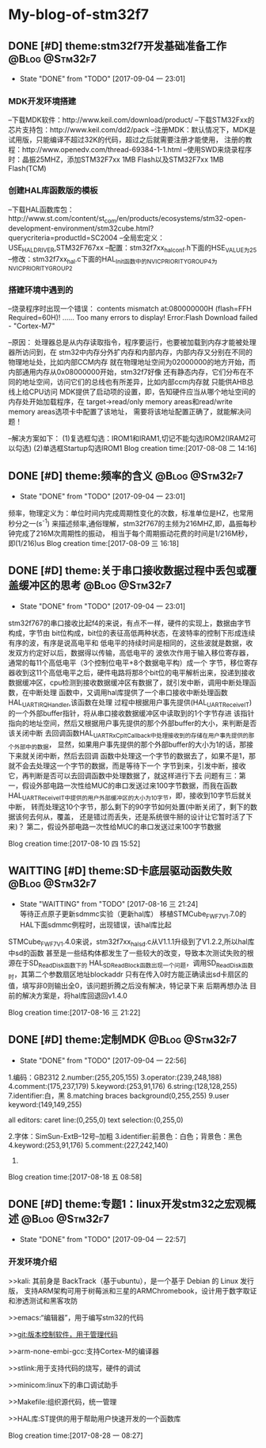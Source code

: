 * My-blog-of-stm32f7
** DONE [#D] theme:stm32f7开发基础准备工作					 :@Blog:@Stm32f7:
   - State "DONE"       from "TODO"       [2017-09-04 一 23:01]
*** MDK开发环境搭建
--下载MDK软件：http://www.keil.com/download/product/
--下载STM32Fxx的芯片支持包：http://www.keil.com/dd2/pack
--注册MDK：默认情况下，MDK是试用版，只能编译不超过32K的代码，超过之后就需要注册才能使用，
注册的教程：http://www.openedv.com/thread-69384-1-1.html
--使用SWD来烧录程序时：晶振25MHZ，添加STM32F7xx 1MB Flash以及STM32F7xx 1MB Flash(TCM)
*** 创建HAL库函数版的模板
--下载HAL函数库包：http://www.st.com/content/st_com/en/products/ecosystems/stm32-open-development-environment/stm32cube.html?querycriteria=productId=SC2004
--全局宏定义：USE_HAL_DRIVER,STM32F767xx
--配置：stm32f7xx_hal_conf.h下面的HSE_VALUE为25
--修改：stm32f7xx_hal.c下面的HAL_Init函数中的NVIC_PRIORITYGROUP_4为NVIC_PRIORITYGROUP_2
*** 搭建环境中遇到的
--烧录程序时出现一个错误：
contents mismatch at:080000000H (flash=FFH Required=60H)!
......
Too many errors to display!
Error:Flash Download failed - "Cortex-M7"

--原因：
	处理器总是从内存读取指令，程序要运行，也要被加载到内存才能被处理器所访问到，在
stm32中内存分外扩内存和内部内存，内部内存又分别在不同的物理地址处，比如内部CCM内存
就在物理地址空间为02000000的地方开始，而内部通用内存从0x08000000开始，stm32f7好像
还有静态内存，它们分布在不同的地址空间，访问它们的总线也有所差异，比如内部ccm内存就
只能供AHB总线上给CPU访问
	MDK提供了启动项的设置，即，告知硬件应当从哪个地址空间的内存处开始加载程序，在
target->read/only memory areas和read/write memory areas选项卡中配置了该地址，
需要将该地址配置正确了，就能解决问题！

--解决方案如下：
(1)复选框勾选：IROM1和IRAM1,切记不能勾选IROM2(IRAM2可以勾选)
(2)单选框Startup勾选IROM1
Blog creation time:[2017-08-08 二 14:16]
** DONE [#D] theme:频率的含义								 :@Blog:@Stm32f7:
	- State "DONE"       from "TODO"       [2017-09-04 一 23:01]
	频率，物理定义为：单位时间内完成周期性变化的次数，标准单位是HZ，也常用秒分之一(s^-1)
来描述频率,通俗理解，stm32f767的主频为216MHZ,即，晶振每秒钟完成了216M次周期性的振动，
相当于每个周期振动花费的时间是1/216M秒，即(1/216)us
Blog creation time:[2017-08-09 三 16:18]
** DONE [#D] theme:关于串口接收数据过程中丢包或覆盖缓冲区的思考 :@Blog:@Stm32f7:
	- State "DONE"       from "TODO"       [2017-09-04 一 23:01]
	stm32f767的串口接收比起f4的来说，有点不一样，硬件的实现上，数据由字节构成，字节由
bit位构成，bit位的表征高低两种状态，在波特率的控制下形成连续有序的波，有序是说高电平和
低电平的持续时间是相同的，这些波就是数据，收发双方约定好以后，数据得以传输，高低电平的
波依次作用于输入移位寄存器，通常的每11个高低电平（3个控制位电平+8个数据电平构）成一个
字节，移位寄存器收到这11个高低电平之后，硬件电路将那8个bit位的电平解析出来，投递到接收
数据缓冲区，cpu检测到接收数据缓冲区有数据了，就引发中断，调用中断处理函数，在中断处理
函数中，又调用hal库提供了一个串口接收中断处理函数HAL_UART_IRQHandler,该函数在处理
过程中根据用户事先提供(HAL_UART_Receive_IT)的一个外部buffer指针，将从串口接收数据缓冲区中读取到的1个字节存进
该指针指向的地址空间，然后又根据用户事先提供的那个外部buffer的大小，来判断是否该关闭中断
去回调函数HAL_UART_RxCpltCallback中处理接收到的存储在用户事先提供的那个外部中的数据，
显然，如果用户事先提供的那个外部buffer的大小为1的话，那接下来就关闭中断，然后去回调
函数中处理这一个字节的数据去了，如果不是1，那就不会去处理这一个字节的数据，而是等待下一个
字节到来，引发中断，接收它，再判断是否可以去回调函数中处理数据了，就这样进行下去
	问题有三：第一，假设外部电路一次性给MUC的串口发送过来100字节数据，而我在函数
HAL_UART_Receive_IT中提供的用户外部缓冲区的大小为10字节，即，接收到10字节后就关中断，
转而处理这10个字节，那么剩下的90字节如何处置(中断关闭了，剩下的数据该何去何从，覆盖，
还是错过而丢失，还是系统很牛掰的设计让它暂时活了下来)？
	第二，假设外部电路一次性给MUC的串口发送过来100字节数据

Blog creation time:[2017-08-10 四 15:52]
** WAITTING [#D] theme:SD卡底层驱动函数失败			:@Blog:@Stm32f7:
	- State "WAITTING"   from "TODO"       [2017-08-16 三 21:24] \\
	  等待正点原子更新sdmmc实验（更新hal库）
	  移植STMCube_FW_F7_V1.7.0的HAL下面sdmmc例程时，出现错误，该hal库比起
STMCube_FW_F7_V1.4.0来说，stm32f7xx_hal_sd.c从V1.1.1升级到了V1.2.2,所以hal库中sd的函数
甚至是一些结构体都发生了一些较大的改变，导致本次测试失败的根源在于SD_ReadDisk函数下的
HAL_SD_ReadBlock函数出现一个问题，调用SD_ReadDisk函数时，其第二个参数扇区地址blockaddr
只有在传入0时方能正确读出sd卡扇区的值，填写非0则输出全0，该问题折腾之后没有解决，特记录下来
后期再想办法
	目前的解决方案是，将hal库回退回v1.4.0

Blog creation time:[2017-08-16 三 21:22]
** DONE [#D] theme:定制MDK									 :@Blog:@Stm32f7:
	- State "DONE"       from "TODO"       [2017-09-04 一 22:56]
1.编码：GB2312
2.number:(255,205,155) 
3.operator:(239,248,188)
4.comment:(175,237,179)
5.keyword:(253,91,176)
6.string:(128,128,255)
7.identifier:白，黑
8.matching braces background(0,255,255)
9.user keyword:(149,149,255)

all editors:
caret line:(0,255,0)
text selection:(0,255,0)

2.字体：SimSun-ExtB--12号--加粗
3.identifier:前景色：白色；背景色：黑色
4.keyword:(253,91,176)
5.comment:(227,242,140)
6.
Blog creation time:[2017-08-18 五 08:58]
** DONE [#D] theme:专题1：linux开发stm32之宏观概述			 :@Blog:@Stm32f7:
   - State "DONE"       from "TODO"       [2017-09-04 一 22:57]
*** 开发环境介绍
>>kali:
	其前身是 BackTrack（基于ubuntu），是一个基于 Debian 的 Linux 发行版，
支持ARM架构可用于树莓派和三星的ARMChromebook，设计用于数字取证和渗透测试和黑客攻防
	
>>emacs:“编辑器”，用于编写stm32的代码

>>git:版本控制软件，用于管理代码

>>arm-none-embi-gcc:支持Cortex-M的编译器

>>stlink:用于支持代码的烧写，硬件的调试

>>minicom:linux下的串口调试助手

>>Makefile:组织源代码，统一管理

>>HAL库:ST提供的用于帮助用户快速开发的一个函数库
	

Blog creation time:[2017-08-28 一 08:27]
